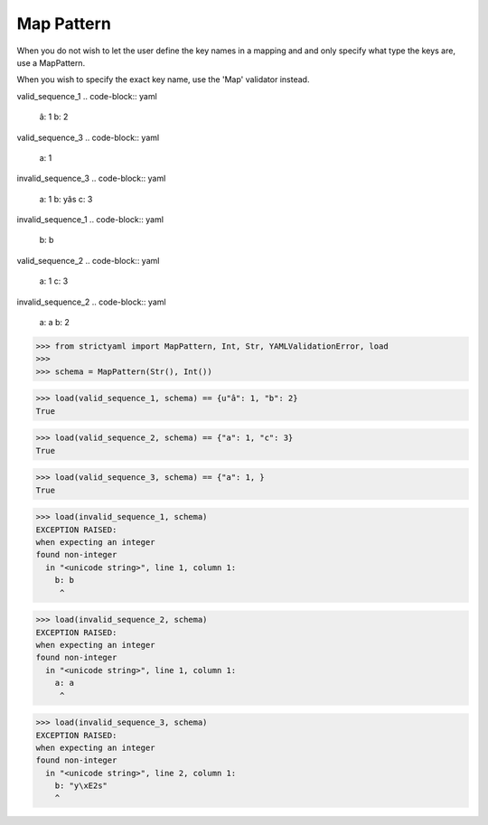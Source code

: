 Map Pattern
===========

When you do not wish to let the user define the key
names in a mapping and and only specify what type the
keys are, use a MapPattern.

When you wish to specify the exact key name, use the
'Map' validator instead.


valid_sequence_1
.. code-block:: yaml

  â: 1
  b: 2

valid_sequence_3
.. code-block:: yaml

  a: 1

invalid_sequence_3
.. code-block:: yaml

  a: 1
  b: yâs
  c: 3

invalid_sequence_1
.. code-block:: yaml

  b: b

valid_sequence_2
.. code-block:: yaml

  a: 1
  c: 3

invalid_sequence_2
.. code-block:: yaml

  a: a
  b: 2

.. code-block:: python

  >>> from strictyaml import MapPattern, Int, Str, YAMLValidationError, load
  >>> 
  >>> schema = MapPattern(Str(), Int())

.. code-block:: python

  >>> load(valid_sequence_1, schema) == {u"â": 1, "b": 2}
  True

.. code-block:: python

  >>> load(valid_sequence_2, schema) == {"a": 1, "c": 3}
  True

.. code-block:: python

  >>> load(valid_sequence_3, schema) == {"a": 1, }
  True

.. code-block:: python

  >>> load(invalid_sequence_1, schema)
  EXCEPTION RAISED:
  when expecting an integer
  found non-integer
    in "<unicode string>", line 1, column 1:
      b: b
       ^

.. code-block:: python

  >>> load(invalid_sequence_2, schema)
  EXCEPTION RAISED:
  when expecting an integer
  found non-integer
    in "<unicode string>", line 1, column 1:
      a: a
       ^

.. code-block:: python

  >>> load(invalid_sequence_3, schema)
  EXCEPTION RAISED:
  when expecting an integer
  found non-integer
    in "<unicode string>", line 2, column 1:
      b: "y\xE2s"
      ^


